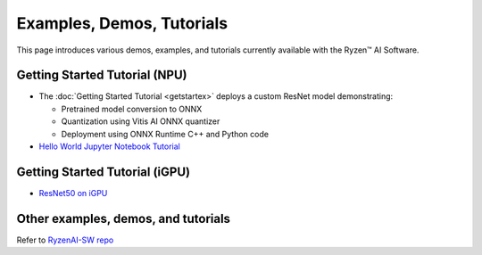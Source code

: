 ##########################
Examples, Demos, Tutorials 
##########################

This page introduces various demos, examples, and tutorials currently available with the Ryzen™ AI Software. 

******************************
Getting Started Tutorial (NPU)
******************************

- The :doc:`Getting Started Tutorial <getstartex>` deploys a custom ResNet model demonstrating: 

  - Pretrained model conversion to ONNX 
  - Quantization using Vitis AI ONNX quantizer 
  - Deployment using ONNX Runtime C++ and Python code

- `Hello World Jupyter Notebook Tutorial <https://github.com/amd/RyzenAI-SW/tree/main/tutorial/hello_world>`_

*******************************
Getting Started Tutorial (iGPU)
*******************************

- `ResNet50 on iGPU <https://github.com/amd/RyzenAI-SW/tree/main/iGPU/getting_started>`_


************************************
Other examples, demos, and tutorials
************************************

Refer to `RyzenAI-SW repo <https://github.com/amd/RyzenAI-SW/tree/main/>`_



..
  ------------

  #####################################
  License
  #####################################

 Ryzen AI is licensed under `MIT License <https://github.com/amd/ryzen-ai-documentation/blob/main/License>`_ . Refer to the `LICENSE File <https://github.com/amd/ryzen-ai-documentation/blob/main/License>`_ for the full license text and copyright notice.



